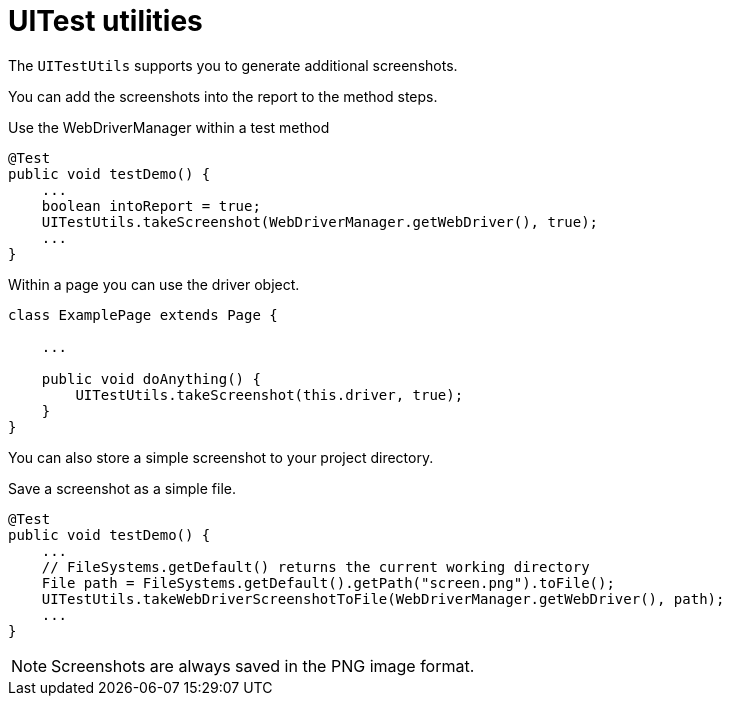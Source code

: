 = UITest utilities

The `UITestUtils` supports you to generate additional screenshots.

You can add the screenshots into the report to the method steps.

.Use the WebDriverManager within a test method
[source, java]
----
@Test
public void testDemo() {
    ...
    boolean intoReport = true;
    UITestUtils.takeScreenshot(WebDriverManager.getWebDriver(), true);
    ...
}
----

.Within a page you can use the driver object.
[source, java]
----
class ExamplePage extends Page {

    ...

    public void doAnything() {
        UITestUtils.takeScreenshot(this.driver, true);
    }
}
----

You can also store a simple screenshot to your project directory.

.Save a screenshot as a simple file.
[source, java]
----
@Test
public void testDemo() {
    ...
    // FileSystems.getDefault() returns the current working directory
    File path = FileSystems.getDefault().getPath("screen.png").toFile();
    UITestUtils.takeWebDriverScreenshotToFile(WebDriverManager.getWebDriver(), path);
    ...
}
----

NOTE: Screenshots are always saved in the PNG image format.
